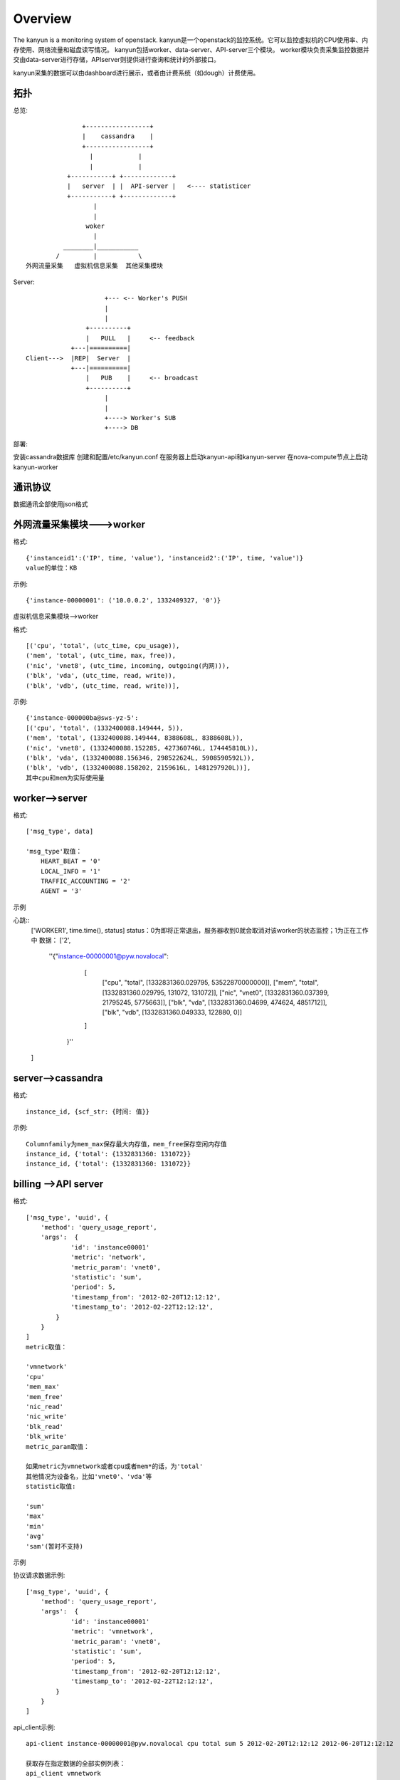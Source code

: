 Overview
===========================

The kanyun is a monitoring system of openstack.
kanyun是一个openstack的监控系统。它可以监控虚拟机的CPU使用率、内存使用、网络流量和磁盘读写情况。
kanyun包括worker、data-server、API-server三个模块。
worker模块负责采集监控数据并交由data-server进行存储，APIserver则提供进行查询和统计的外部接口。

kanyun采集的数据可以由dashboard进行展示，或者由计费系统（如dough）计费使用。

拓扑
----

总览::

                    +-----------------+
                    |    cassandra    |
                    +-----------------+
                      |            |
                      |            |
                +-----------+ +-------------+
                |   server  | |  API-server |   <---- statisticer
                +-----------+ +-------------+
                       | 
                       |    
                     woker
                       |   
               ________|___________        
             /         |           \
     外网流量采集   虚拟机信息采集  其他采集模块 

Server::


                         +--- <-- Worker's PUSH
                         |
                         |
                    +----------+
                    |   PULL   |     <-- feedback
                +---|==========|
    Client--->  |REP|  Server  |
                +---|==========|
                    |   PUB    |     <-- broadcast
                    +----------+
                         |
                         |
                         +----> Worker's SUB
                         +----> DB

部署::

安装cassandra数据库
创建和配置/etc/kanyun.conf
在服务器上启动kanyun-api和kanyun-server
在nova-compute节点上启动kanyun-worker

通讯协议
------

数据通讯全部使用json格式


外网流量采集模块--->worker
------------------------

格式::

    {'instanceid1':('IP', time, 'value'), 'instanceid2':('IP', time, 'value')}
    value的单位：KB


示例::

    {'instance-00000001': ('10.0.0.2', 1332409327, '0')}

虚拟机信息采集模块-->worker


格式::

    [('cpu', 'total', (utc_time, cpu_usage)), 
    ('mem', 'total', (utc_time, max, free)), 
    ('nic', 'vnet8', (utc_time, incoming, outgoing(内网))), 
    ('blk', 'vda', (utc_time, read, write)), 
    ('blk', 'vdb', (utc_time, read, write))],

示例::

    {'instance-000000ba@sws-yz-5': 
    [('cpu', 'total', (1332400088.149444, 5)),  
    ('mem', 'total', (1332400088.149444, 8388608L, 8388608L)), 
    ('nic', 'vnet8', (1332400088.152285, 427360746L, 174445810L)), 
    ('blk', 'vda', (1332400088.156346, 298522624L, 5908590592L)), 
    ('blk', 'vdb', (1332400088.158202, 2159616L, 1481297920L))], 
    其中cpu和mem为实际使用量

worker-->server
----------------

格式::

    ['msg_type', data]

    'msg_type'取值：
        HEART_BEAT = '0'
        LOCAL_INFO = '1'
        TRAFFIC_ACCOUNTING = '2'
        AGENT = '3'

示例

心跳::
    ['WORKER1', time.time(), status]
    status：0为即将正常退出，服务器收到0就会取消对该worker的状态监控；1为正在工作中
    数据：
    ['2', 
        ''{"instance-00000001@pyw.novalocal": 
            [
             ["cpu", "total", [1332831360.029795, 53522870000000]], 
             ["mem", "total", [1332831360.029795, 131072, 131072]], 
             ["nic", "vnet0", [1332831360.037399, 21795245, 5775663]], 
             ["blk", "vda", [1332831360.04699, 474624, 4851712]], 
             ["blk", "vdb", [1332831360.049333, 122880, 0]]
            ]
         }''
    ]

server-->cassandra
--------------------

格式::

    instance_id, {scf_str: {时间: 值}}

示例::

    Columnfamily为mem_max保存最大内存值，mem_free保存空闲内存值
    instance_id, {'total': {1332831360: 131072}}
    instance_id, {'total': {1332831360: 131072}}

billing -->API server
--------------------

格式::

    ['msg_type', 'uuid', {
        'method': 'query_usage_report',
        'args':  {
                'id': 'instance00001'
                'metric': 'network',
                'metric_param': 'vnet0',
                'statistic': 'sum',
                'period': 5,
                'timestamp_from': '2012-02-20T12:12:12',
                'timestamp_to': '2012-02-22T12:12:12',
            }
        }
    ]
    metric取值：

    'vmnetwork'
    'cpu'
    'mem_max'
    'mem_free'
    'nic_read'
    'nic_write'
    'blk_read'
    'blk_write'
    metric_param取值：

    如果metric为vmnetwork或者cpu或者mem*的话，为'total'
    其他情况为设备名，比如'vnet0'、'vda'等
    statistic取值:

    'sum'
    'max'
    'min'
    'avg'
    'sam'(暂时不支持)

示例

协议请求数据示例::

    ['msg_type', 'uuid', {
        'method': 'query_usage_report',
        'args':  {
                'id': 'instance00001'
                'metric': 'vmnetwork',
                'metric_param': 'vnet0',
                'statistic': 'sum',
                'period': 5,
                'timestamp_from': '2012-02-20T12:12:12',
                'timestamp_to': '2012-02-22T12:12:12',
            }
        }
    ]
api_client示例::

    api-client instance-00000001@pyw.novalocal cpu total sum 5 2012-02-20T12:12:12 2012-06-20T12:12:12

    获取存在指定数据的全部实例列表： 
    api_client vmnetwork 
    获取指定实例的数据： 
    api_client -k instance-0000002 
    获取指定类型、指定实例、指定参数的数据： 
    api_client instance-0000002 vmnetwork 10.0.0.2 api_client instance-00000012@lx12 cpu api_client instance-00000012@lx12 mem mem_free 
    查询指定实例、指定类型、指定参数、指定统计类型的数据，以5分钟为统计单位、从指定时间开始到当前时间进行统计，返回统计结果： 
    api_client instance-0000002 vmnetwork 10.0.0.2 0 5 1332897600 0


API server--> billing
--------------------

格式::

    ['msg_type', 'uuid',
        {'code': 0,
         'message': 'success',
         'data':{key:result},
        }
    ]

示例::

    [ {"1332897600.0": 10} ]

数据库


结构::

    +--------------+
    | cf=vmnetwork |
    +--------------+-------------------------------------------+
    | scf=IP                                                   |
    +===================+===========+=======+==================+
    |                   | col=time1 | time2 | ...              |
    +===================+===========+=======+==================+
    | key=instance_id   |   val1    | val2  | ...              |
    +==========================================================+

    +---------------------------------------------------------------------------------------------+
    | cf=cpu/mem_max/mem_free/nic_read/nic_write/blk_read/blk_write/...(one item as one cf )      |
    +---------------------------------------------------------------------------------------------+
    | scf=total/devname(vnet0/vda...)                  |
    +=================+==============+=======+=========+
    |                 | col=utc_time | time2 | ...     |
    +=================+==============+=======+=========+
    | key=instance_id | val1(subval) | val2  | ...     |
    +==================================================+

建库
----

可以在数据库本地使用cassandra-cli -h 127.0.0.1连接数据库并执行以下命令建库::

    CREATE keyspace DATA;
    USE DATA;
     
    CREATE COLUMN family vmnetwork WITH column_type='Super' AND comparator='AsciiType' AND subcomparator='IntegerType' AND default_validation_class='AsciiType';
    CREATE COLUMN family cpu WITH column_type='Super' AND comparator='AsciiType' AND subcomparator='IntegerType' AND default_validation_class='AsciiType';
    CREATE COLUMN family mem_max WITH column_type='Super' AND comparator='AsciiType' AND subcomparator='IntegerType' AND default_validation_class='AsciiType';
    CREATE COLUMN family mem_free WITH column_type='Super' AND comparator='AsciiType' AND subcomparator='IntegerType' AND default_validation_class='AsciiType';
    CREATE COLUMN family nic_incoming WITH column_type='Super' AND comparator='AsciiType' AND subcomparator='IntegerType' AND default_validation_class='AsciiType';
    CREATE COLUMN family nic_outgoing WITH column_type='Super' AND comparator='AsciiType' AND subcomparator='IntegerType' AND default_validation_class='AsciiType';
    CREATE COLUMN family blk_read WITH column_type='Super' AND comparator='AsciiType' AND subcomparator='IntegerType' AND default_validation_class='AsciiType';
    CREATE COLUMN family blk_write WITH column_type='Super' AND comparator='AsciiType' AND subcomparator='IntegerType' AND default_validation_class='AsciiType';
     
    assume vmnetwork KEYS AS ascii;
    assume cpu KEYS AS ascii;
    assume mem_max KEYS AS ascii;
    assume nic_incoming KEYS AS ascii;
    assume nic_outgoing KEYS AS ascii;
    assume blk_read KEYS AS ascii;
    assume blk_write KEYS AS ascii;
    assume mem_free KEYS AS ascii;

schema::

    [DEFAULT@DATA] SHOW schema;
    CREATE keyspace DATA
      WITH placement_strategy = 'NetworkTopologyStrategy'
      AND strategy_options = {datacenter1 : 1}
      AND durable_writes = true;
     
    USE DATA;
     
    CREATE COLUMN family blk_read
      WITH column_type = 'Super'
      AND comparator = 'AsciiType'
      AND subcomparator = 'IntegerType'
      AND default_validation_class = 'AsciiType'
      AND key_validation_class = 'BytesType'
      AND rows_cached = 0.0
      AND row_cache_save_period = 0
      AND row_cache_keys_to_save = 2147483647
      AND keys_cached = 200000.0
      AND key_cache_save_period = 14400
      AND read_repair_chance = 1.0
      AND gc_grace = 864000
      AND min_compaction_threshold = 4
      AND max_compaction_threshold = 32
      AND replicate_on_write = true
      AND row_cache_provider = 'SerializingCacheProvider'
      AND compaction_strategy = 'org.apache.cassandra.db.compaction.SizeTieredCompactionStrategy';
     
    CREATE COLUMN family blk_write
      WITH column_type = 'Super'
      AND comparator = 'AsciiType'
      AND subcomparator = 'IntegerType'
      AND default_validation_class = 'AsciiType'
      AND key_validation_class = 'BytesType'
      AND rows_cached = 0.0
      AND row_cache_save_period = 0
      AND row_cache_keys_to_save = 2147483647
      AND keys_cached = 200000.0
      AND key_cache_save_period = 14400
      AND read_repair_chance = 1.0
      AND gc_grace = 864000
      AND min_compaction_threshold = 4
      AND max_compaction_threshold = 32
      AND replicate_on_write = true
      AND row_cache_provider = 'SerializingCacheProvider'
      AND compaction_strategy = 'org.apache.cassandra.db.compaction.SizeTieredCompactionStrategy';
     
    CREATE COLUMN family cpu
      WITH column_type = 'Super'
      AND comparator = 'AsciiType'
      AND subcomparator = 'IntegerType'
      AND default_validation_class = 'AsciiType'
      AND key_validation_class = 'BytesType'
      AND rows_cached = 0.0
      AND row_cache_save_period = 0
      AND row_cache_keys_to_save = 2147483647
      AND keys_cached = 200000.0
      AND key_cache_save_period = 14400
      AND read_repair_chance = 1.0
      AND gc_grace = 864000
      AND min_compaction_threshold = 4
      AND max_compaction_threshold = 32
      AND replicate_on_write = true
      AND row_cache_provider = 'SerializingCacheProvider'
      AND compaction_strategy = 'org.apache.cassandra.db.compaction.SizeTieredCompactionStrategy';
     
    CREATE COLUMN family mem_free
      WITH column_type = 'Super'
      AND comparator = 'AsciiType'
      AND subcomparator = 'IntegerType'
      AND default_validation_class = 'AsciiType'
      AND key_validation_class = 'BytesType'
      AND rows_cached = 0.0
      AND row_cache_save_period = 0
      AND row_cache_keys_to_save = 2147483647
      AND keys_cached = 200000.0
      AND key_cache_save_period = 14400
      AND read_repair_chance = 1.0
      AND gc_grace = 864000
      AND min_compaction_threshold = 4
      AND max_compaction_threshold = 32
      AND replicate_on_write = true
      AND row_cache_provider = 'SerializingCacheProvider'
      AND compaction_strategy = 'org.apache.cassandra.db.compaction.SizeTieredCompactionStrategy';
     
    CREATE COLUMN family mem_max
      WITH column_type = 'Super'
      AND comparator = 'AsciiType'
      AND subcomparator = 'IntegerType'
      AND default_validation_class = 'AsciiType'
      AND key_validation_class = 'BytesType'
      AND rows_cached = 0.0
      AND row_cache_save_period = 0
      AND row_cache_keys_to_save = 2147483647
      AND keys_cached = 200000.0
      AND key_cache_save_period = 14400
      AND read_repair_chance = 1.0
      AND gc_grace = 864000
      AND min_compaction_threshold = 4
      AND max_compaction_threshold = 32
      AND replicate_on_write = true
      AND row_cache_provider = 'SerializingCacheProvider'
      AND compaction_strategy = 'org.apache.cassandra.db.compaction.SizeTieredCompactionStrategy';
     
    CREATE COLUMN family nic_incoming
      WITH column_type = 'Super'
      AND comparator = 'AsciiType'
      AND subcomparator = 'IntegerType'
      AND default_validation_class = 'AsciiType'
      AND key_validation_class = 'BytesType'
      AND rows_cached = 0.0
      AND row_cache_save_period = 0
      AND row_cache_keys_to_save = 2147483647
      AND keys_cached = 200000.0
      AND key_cache_save_period = 14400
      AND read_repair_chance = 1.0
      AND gc_grace = 864000
      AND min_compaction_threshold = 4
      AND max_compaction_threshold = 32
      AND replicate_on_write = true
      AND row_cache_provider = 'SerializingCacheProvider'
      AND compaction_strategy = 'org.apache.cassandra.db.compaction.SizeTieredCompactionStrategy';
     
    CREATE COLUMN family nic_outgoing
      WITH column_type = 'Super'
      AND comparator = 'AsciiType'
      AND subcomparator = 'IntegerType'
      AND default_validation_class = 'AsciiType'
      AND key_validation_class = 'BytesType'
      AND rows_cached = 0.0
      AND row_cache_save_period = 0
      AND row_cache_keys_to_save = 2147483647
      AND keys_cached = 200000.0
      AND key_cache_save_period = 14400
      AND read_repair_chance = 1.0
      AND gc_grace = 864000
      AND min_compaction_threshold = 4
      AND max_compaction_threshold = 32
      AND replicate_on_write = true
      AND row_cache_provider = 'SerializingCacheProvider'
      AND compaction_strategy = 'org.apache.cassandra.db.compaction.SizeTieredCompactionStrategy';
     
    CREATE COLUMN family nic_read
      WITH column_type = 'Super'
      AND comparator = 'AsciiType'
      AND subcomparator = 'IntegerType'
      AND default_validation_class = 'AsciiType'
      AND key_validation_class = 'BytesType'
      AND rows_cached = 0.0
      AND row_cache_save_period = 0
      AND row_cache_keys_to_save = 2147483647
      AND keys_cached = 200000.0
      AND key_cache_save_period = 14400
      AND read_repair_chance = 1.0
      AND gc_grace = 864000
      AND min_compaction_threshold = 4
      AND max_compaction_threshold = 32
      AND replicate_on_write = true
      AND row_cache_provider = 'SerializingCacheProvider'
      AND compaction_strategy = 'org.apache.cassandra.db.compaction.SizeTieredCompactionStrategy';
     
    CREATE COLUMN family nic_write
      WITH column_type = 'Super'
      AND comparator = 'AsciiType'
      AND subcomparator = 'IntegerType'
      AND default_validation_class = 'AsciiType'
      AND key_validation_class = 'BytesType'
      AND rows_cached = 0.0
      AND row_cache_save_period = 0
      AND row_cache_keys_to_save = 2147483647
      AND keys_cached = 200000.0
      AND key_cache_save_period = 14400
      AND read_repair_chance = 1.0
      AND gc_grace = 864000
      AND min_compaction_threshold = 4
      AND max_compaction_threshold = 32
      AND replicate_on_write = true
      AND row_cache_provider = 'SerializingCacheProvider'
      AND compaction_strategy = 'org.apache.cassandra.db.compaction.SizeTieredCompactionStrategy';
     
    CREATE COLUMN family vmnetwork
      WITH column_type = 'Super'
      AND comparator = 'AsciiType'
      AND subcomparator = 'IntegerType'
      AND default_validation_class = 'AsciiType'
      AND key_validation_class = 'BytesType'
      AND rows_cached = 0.0
      AND row_cache_save_period = 0
      AND row_cache_keys_to_save = 2147483647
      AND keys_cached = 200000.0
      AND key_cache_save_period = 14400
      AND read_repair_chance = 1.0
      AND gc_grace = 864000
      AND min_compaction_threshold = 4
      AND max_compaction_threshold = 32
      AND replicate_on_write = true
      AND row_cache_provider = 'SerializingCacheProvider'
      AND compaction_strategy = 'org.apache.cassandra.db.compaction.SizeTieredCompactionStrategy';

配置文件样例::

    bin/kanyun.conf
    [log]
    file=/tmp/kanyun.log
     
    [server]
    host: *
    port: 5551
    db_host: 127.0.0.1
     
    [api]
    api_host: *
    api_port: 5556
    db_host: 127.0.0.1
     
    [worker]
    id: worker1
    worker_timeout: 60
    dataserver_host: 127.0.0.1
    dataserver_port: 5551
    log: /tmp/kanyun-worker.log
     
    [client]
    api_host: 127.0.0.1
    api_port: 5556
